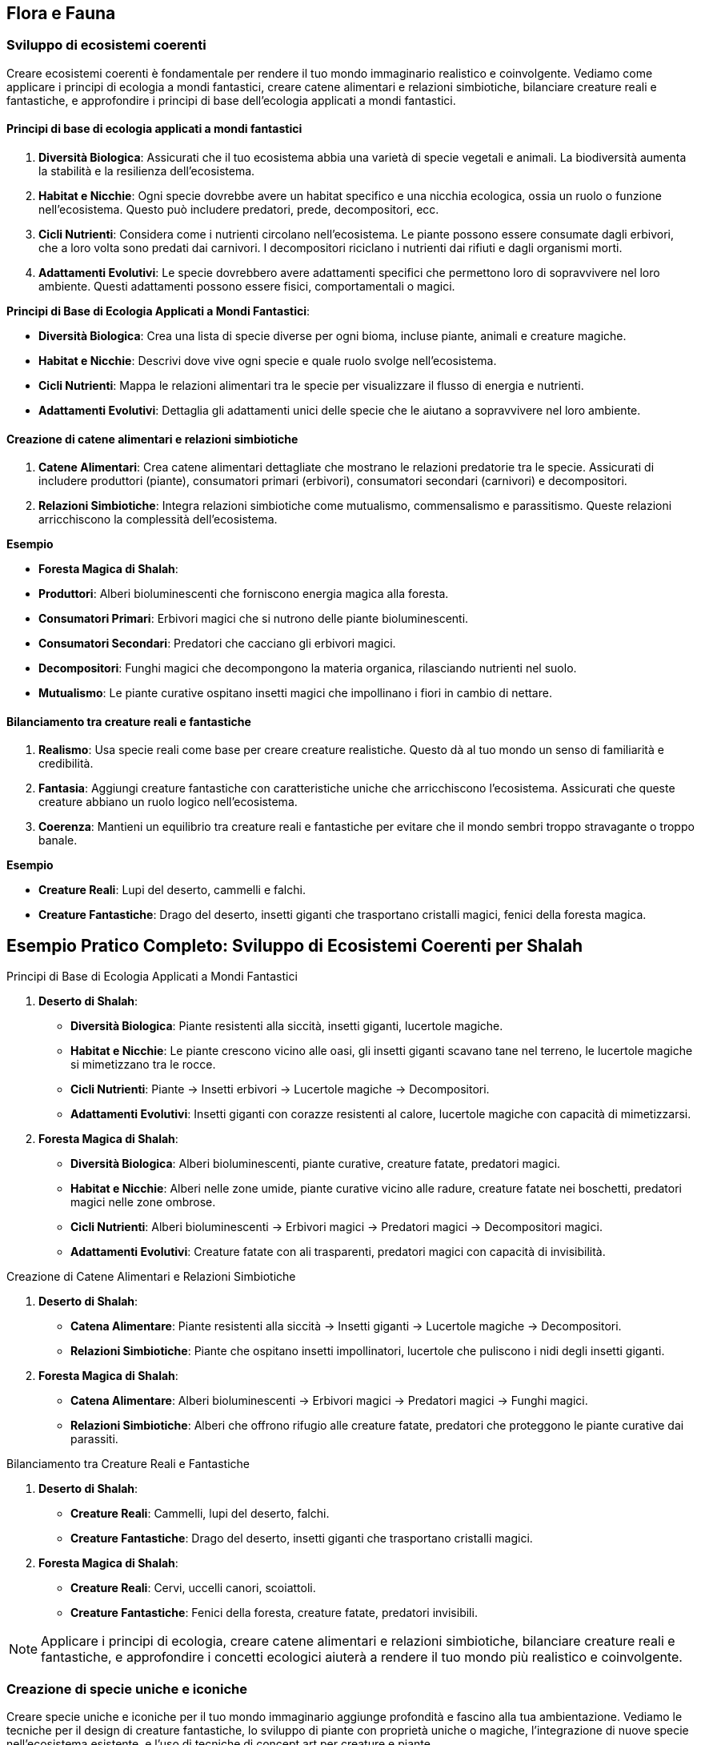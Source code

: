 == Flora e Fauna

=== Sviluppo di ecosistemi coerenti

Creare ecosistemi coerenti è fondamentale per rendere il tuo mondo
immaginario realistico e coinvolgente. Vediamo come applicare i principi di
ecologia a mondi fantastici, creare catene alimentari e relazioni
simbiotiche, bilanciare creature reali e fantastiche, e approfondire i
principi di base dell’ecologia applicati a mondi fantastici.

==== Principi di base di ecologia applicati a mondi fantastici

[arabic]
. *Diversità Biologica*: Assicurati che il tuo ecosistema abbia una
varietà di specie vegetali e animali. La biodiversità aumenta la
stabilità e la resilienza dell’ecosistema.
. *Habitat e Nicchie*: Ogni specie dovrebbe avere un habitat specifico e
una nicchia ecologica, ossia un ruolo o funzione nell’ecosistema. Questo
può includere predatori, prede, decompositori, ecc.
. *Cicli Nutrienti*: Considera come i nutrienti circolano
nell’ecosistema. Le piante possono essere consumate dagli erbivori, che
a loro volta sono predati dai carnivori. I decompositori riciclano i
nutrienti dai rifiuti e dagli organismi morti.
. *Adattamenti Evolutivi*: Le specie dovrebbero avere adattamenti
specifici che permettono loro di sopravvivere nel loro ambiente. Questi
adattamenti possono essere fisici, comportamentali o magici.

.*Principi di Base di Ecologia Applicati a Mondi Fantastici*: 
****
- *Diversità Biologica*: Crea una lista di specie diverse
per ogni bioma, incluse piante, animali e creature magiche. 
- *Habitat e Nicchie*: Descrivi dove vive ogni specie e quale ruolo svolge
nell’ecosistema. 
- *Cicli Nutrienti*: Mappa le relazioni alimentari tra
le specie per visualizzare il flusso di energia e nutrienti. 
- *Adattamenti Evolutivi*: Dettaglia gli adattamenti unici delle specie
che le aiutano a sopravvivere nel loro ambiente.
****

==== Creazione di catene alimentari e relazioni simbiotiche

[arabic]
. *Catene Alimentari*: Crea catene alimentari dettagliate che mostrano
le relazioni predatorie tra le specie. Assicurati di includere
produttori (piante), consumatori primari (erbivori), consumatori
secondari (carnivori) e decompositori.
. *Relazioni Simbiotiche*: Integra relazioni simbiotiche come
mutualismo, commensalismo e parassitismo. Queste relazioni arricchiscono
la complessità dell’ecosistema.

.*Esempio*
****
- *Foresta Magica di Shalah*: 
- *Produttori*: Alberi bioluminescenti che forniscono energia magica alla foresta. 
- *Consumatori Primari*: Erbivori magici che si nutrono delle piante
bioluminescenti. 
- *Consumatori Secondari*: Predatori che cacciano gli
erbivori magici. 
- *Decompositori*: Funghi magici che decompongono la
materia organica, rilasciando nutrienti nel suolo. 
- *Mutualismo*: Le
piante curative ospitano insetti magici che impollinano i fiori in
cambio di nettare.
****

==== Bilanciamento tra creature reali e fantastiche

[arabic]
. *Realismo*: Usa specie reali come base per creare creature
realistiche. Questo dà al tuo mondo un senso di familiarità e
credibilità.
. *Fantasia*: Aggiungi creature fantastiche con caratteristiche uniche
che arricchiscono l’ecosistema. Assicurati che queste creature abbiano
un ruolo logico nell’ecosistema.
. *Coerenza*: Mantieni un equilibrio tra creature reali e fantastiche
per evitare che il mondo sembri troppo stravagante o troppo banale.

.*Esempio*
****
- *Creature Reali*: Lupi del deserto, cammelli e falchi. 
- *Creature Fantastiche*: Drago del deserto, insetti giganti che
trasportano cristalli magici, fenici della foresta magica.
****

== Esempio Pratico Completo: Sviluppo di Ecosistemi Coerenti per Shalah

.Principi di Base di Ecologia Applicati a Mondi Fantastici
****
[arabic]
. *Deserto di Shalah*:
* *Diversità Biologica*: Piante resistenti alla siccità, insetti
giganti, lucertole magiche.
* *Habitat e Nicchie*: Le piante crescono vicino alle oasi, gli insetti
giganti scavano tane nel terreno, le lucertole magiche si mimetizzano
tra le rocce.
* *Cicli Nutrienti*: Piante -> Insetti erbivori -> Lucertole magiche ->
Decompositori.
* *Adattamenti Evolutivi*: Insetti giganti con corazze resistenti al
calore, lucertole magiche con capacità di mimetizzarsi.
. *Foresta Magica di Shalah*:
* *Diversità Biologica*: Alberi bioluminescenti, piante curative,
creature fatate, predatori magici.
* *Habitat e Nicchie*: Alberi nelle zone umide, piante curative vicino
alle radure, creature fatate nei boschetti, predatori magici nelle zone
ombrose.
* *Cicli Nutrienti*: Alberi bioluminescenti -> Erbivori magici ->
Predatori magici -> Decompositori magici.
* *Adattamenti Evolutivi*: Creature fatate con ali trasparenti,
predatori magici con capacità di invisibilità.
****

.Creazione di Catene Alimentari e Relazioni Simbiotiche
****
[arabic]
. *Deserto di Shalah*:
* *Catena Alimentare*: Piante resistenti alla siccità -> Insetti giganti
-> Lucertole magiche -> Decompositori.
* *Relazioni Simbiotiche*: Piante che ospitano insetti impollinatori,
lucertole che puliscono i nidi degli insetti giganti.
. *Foresta Magica di Shalah*:
* *Catena Alimentare*: Alberi bioluminescenti -> Erbivori magici ->
Predatori magici -> Funghi magici.
* *Relazioni Simbiotiche*: Alberi che offrono rifugio alle creature
fatate, predatori che proteggono le piante curative dai parassiti.
****

.Bilanciamento tra Creature Reali e Fantastiche
****
[arabic]
. *Deserto di Shalah*:
* *Creature Reali*: Cammelli, lupi del deserto, falchi.
* *Creature Fantastiche*: Drago del deserto, insetti giganti che
trasportano cristalli magici.
. *Foresta Magica di Shalah*:
* *Creature Reali*: Cervi, uccelli canori, scoiattoli.
* *Creature Fantastiche*: Fenici della foresta, creature fatate,
predatori invisibili.
****

NOTE: Applicare i principi di ecologia,
creare catene alimentari e relazioni simbiotiche, bilanciare creature
reali e fantastiche, e approfondire i concetti ecologici aiuterà a
rendere il tuo mondo più realistico e coinvolgente.

=== Creazione di specie uniche e iconiche

Creare specie uniche e iconiche per il tuo mondo immaginario aggiunge
profondità e fascino alla tua ambientazione. Vediamo le tecniche per il
design di creature fantastiche, lo sviluppo di piante con proprietà
uniche o magiche, l’integrazione di nuove specie nell’ecosistema
esistente, e l’uso di tecniche di concept art per creature e piante.

==== Tecniche per il design di creature fantastiche

[arabic]
. *Ispirazione dalla Natura*: Usa elementi di animali reali per creare
creature fantastiche. Combinare caratteristiche di diverse specie può
risultare in creature uniche.
. *Anatomia Credibile*: Anche le creature più fantastiche dovrebbero
avere un’anatomia credibile per sembrare realistiche. Considera come le
ossa, i muscoli e gli organi supportano le loro funzioni.
. *Adattamenti Evolutivi*: Le creature dovrebbero avere adattamenti
specifici che le aiutano a sopravvivere nel loro ambiente. Questi
possono includere ali, artigli, pelli corazzate, o capacità magiche.
. *Ruolo Ecologico*: Ogni creatura dovrebbe avere un ruolo
nell’ecosistema. Questo può includere predatori, prede, decompositori, o
creature simbiotiche.

.*Esempio*
****
*Drago del Deserto*: Un rettile gigante con ali membranose,
pelle resistente al calore e la capacità di sputare fuoco. Vive nelle
caverne sotterranee e caccia grandi prede nel deserto.
****

==== Sviluppo di piante con proprietà uniche o magiche

[arabic]
. *Proprietà Magiche*: Le piante possono avere proprietà magiche che
influenzano la flora e la fauna circostanti. Queste proprietà possono
includere effetti curativi, bioluminescenza, o crescita accelerata.
. *Utilizzi Culturali*: Considera come le piante vengono utilizzate
dalle culture locali. Possono essere usate per scopi medicinali,
rituali, o come fonte di cibo.
. *Adattamenti Ambientali*: Le piante dovrebbero essere adattate al loro
ambiente. Le piante del deserto potrebbero avere foglie spesse per
conservare l’acqua, mentre le piante della foresta potrebbero avere
radici profonde per assorbire nutrienti.

*Esempio*: - *Fiore di Luce*: Una pianta della Foresta Magica con petali
bioluminescenti che emettono luce durante la notte. Ha proprietà
curative e viene utilizzata nei rituali di guarigione.

==== Integrazione di nuove specie nell’ecosistema esistente

[arabic]
. *Equilibrio Ecologico*: Assicurati che le nuove specie si integrino
senza destabilizzare l’ecosistema. Considera le interazioni con le
specie esistenti.
. *Relazioni Simbiotiche*: Le nuove specie possono avere relazioni
simbiotiche con le specie esistenti, come impollinatori e piante, o
predatori e prede.
. *Impatto Ambientale*: Considera l’impatto delle nuove specie
sull’ambiente. Possono alterare il paesaggio, cambiare il clima locale,
o influenzare la disponibilità di risorse.

.*Esempio*
****
*Insetti Magici del Deserto*: Insetti che trasportano
cristalli magici. Hanno una relazione simbiotica con le piante del
deserto, impollinandole e aiutandole a crescere.
****

==== Tecniche di concept art per creature e piante (anche con l’uso di IA generativa)

[arabic]
. *Sketching e Disegni Preliminari*: Inizia con schizzi preliminari per
esplorare forme e caratteristiche. Usa matite, penne o strumenti
digitali.
. *Colorazione e Dettagli*: Aggiungi colori e dettagli per dare vita
alle creature e alle piante. Usa software come Photoshop, Procreate o
altre applicazioni di disegno digitale.
. *IA Generativa*: Utilizza strumenti di IA generativa come DALL-E,
MidJourney o Artbreeder per esplorare nuove idee e creare immagini
uniche. Questi strumenti possono aiutare a combinare elementi diversi e
generare varianti.
. *Feedback e Iterazione*: Raccogli feedback dai colleghi o dal pubblico
e iterare sui tuoi design per migliorarli e renderli più coerenti con il
tuo mondo.

.*Esempio*
****
*Concept Art del Drago del Deserto*: Inizia con schizzi a
matita per definire la forma generale. Usa un software di disegno
digitale per aggiungere colori e dettagli come le scaglie e le ali.
Infine, utilizza un’IA generativa per esplorare varianti del design,
come diverse configurazioni di ali o pattern di scaglie.
****

== Esempio Pratico Completo: Creazione di Specie Uniche e Iconiche per Shalah

.Tecniche per il Design di Creature Fantastiche
****
[arabic]
. *Drago del Deserto*:
* *Ispirazione dalla Natura*: Combinazione di caratteristiche di rettili
e uccelli.
* *Anatomia Credibile*: Ossatura robusta, muscolatura potente, ali
membranose.
* *Adattamenti Evolutivi*: Pelle resistente al calore, capacità di
sputare fuoco per cacciare e difendersi.
* *Ruolo Ecologico*: Predatore di punta nel deserto, mantiene
l’equilibrio della popolazione di grandi erbivori.
****

.Sviluppo di Piante con Proprietà Uniche o Magiche
****
[arabic]
. *Fiore di Luce*:
* *Proprietà Magiche*: Petali bioluminescenti con effetti curativi.
* *Utilizzi Culturali*: Usato nei rituali di guarigione e come fonte di
luce naturale.
* *Adattamenti Ambientali*: Radici profonde per assorbire nutrienti in
un terreno magico.
****

.Integrazione di Nuove Specie nell’Ecosistema Esistente
****
[arabic]
. *Insetti Magici del Deserto*:
* *Equilibrio Ecologico*: Impollinatori che supportano la crescita delle
piante del deserto.
* *Relazioni Simbiotiche*: Le piante offrono nettare magico, gli insetti
aiutano nella riproduzione delle piante.
* *Impatto Ambientale*: Migliorano la biodiversità e stabilizzano
l’ecosistema del deserto.
****

.Tecniche di Concept Art per Creature e Piante
****
[arabic]
. *Concept Art del Drago del Deserto*:
* *Sketching e Disegni Preliminari*: Schizzi a matita per esplorare
diverse forme e posture.
* *Colorazione e Dettagli*: Uso di software come Photoshop per
aggiungere colori realistici e dettagli come scaglie e artigli.
* *IA Generativa*: Utilizzo di strumenti come Artbreeder per generare
varianti del design del drago, esplorando diverse configurazioni di ali
e pattern di scaglie.
* *Feedback e Iterazione*: Raccogli feedback dai colleghi e itera sui
disegni per migliorare e perfezionare il design.
****

NOTE: Il design di creature fantastiche, lo sviluppo di
piante magiche, l’integrazione nell’ecosistema esistente e l’uso di
tecniche di concept art ti aiuteranno a costruire un mondo ricco e
affascinante.

=== Integrazione della flora e fauna nella cultura e nell’economia

Integrare la flora e la fauna nella cultura e nell’economia del tuo
mondo immaginario aggiunge profondità e realismo. Vediamo come utilizzare
piante e animali nella medicina tradizionale, il ruolo delle creature
nell’agricoltura e nell’industria, e l’impatto culturale e religioso di
specie particolari.

==== Utilizzo di piante e animali nella medicina tradizionale

[arabic]
. *Erbe Medicinali*: Identifica piante con proprietà curative che
possono essere utilizzate nella medicina tradizionale. Le piante possono
curare malattie, alleviare dolori, o essere usate in pozioni e unguenti.
. *Animali Guaritori*: Alcuni animali possono avere proprietà curative o
essere parte di rituali di guarigione. Possono produrre sostanze utili o
essere simboli di salute e benessere.
. *Rituali e Incantesimi*: Le piante e gli animali possono essere
utilizzati in rituali magici o religiosi per promuovere la guarigione. I
rituali possono includere l’uso di parti specifiche di piante o animali.

.*Esempio*
****
*Fiore di Luce*: Usato nella medicina tradizionale per
creare unguenti che accelerano la guarigione delle ferite. Le sue
proprietà bioluminescenti sono anche utilizzate in rituali di
purificazione.
****

==== Ruolo delle creature nell’agricoltura e nell’industria

[arabic]
. *Animali da Lavoro*: Alcune creature possono essere addomesticate e
utilizzate per lavori agricoli come l’aratura, il trasporto di carichi,
o la protezione delle colture.
. *Insetti Impollinatori*: Gli insetti giocano un ruolo cruciale
nell’impollinazione delle piante, aumentando la produttività agricola.
Specie di insetti fantastici possono avere capacità uniche che
migliorano le rese agricole.
. *Produzione di Risorse*: Alcune creature possono produrre risorse
utili come lana, latte, miele magico, o materiali da costruzione. Questi
prodotti possono essere fondamentali per l’industria locale.

.*Esempio*
****
*Insetti Magici del Deserto*: Impollinano le piante del
deserto, aumentandone la produttività. Producono anche una sostanza
simile al miele, ricca di proprietà energetiche.
****

==== Impatto culturale e religioso di specie particolari

[arabic]
. *Simboli e Totem*: Alcune specie possono avere un significato
simbolico e essere venerati come totem o spiriti protettori. Possono
essere considerati portafortuna o custodi delle tradizioni.
. *Animali Sacri*: Alcune creature possono essere considerate sacre e
intoccabili. Possono avere santuari dedicati a loro e essere parte
integrante delle cerimonie religiose.
. *Leggende e Miti*: Le storie e le leggende legate a specie particolari
possono influenzare la cultura e la religione. Le leggende possono
spiegare l’origine del mondo, giustificare le tradizioni o insegnare
valori morali.

.*Esempio*
****
*Drago del Deserto*: Considerato un simbolo di potere e
protezione. Le tribù del deserto costruiscono santuari in suo onore e
credono che avvistare un drago porti fortuna e prosperità.
****

== Esempio Pratico Completo: Integrazione della Flora e Fauna nella Cultura e nell’Economia di Shalah

.Utilizzo di Piante e Animali nella Medicina Tradizionale
****
[arabic]
. *Fiore di Luce*:
* *Uso Medico*: Utilizzato per creare unguenti curativi che accelerano
la guarigione delle ferite e alleviano i dolori.
* *Rituali di Guarigione*: Usato nei rituali di purificazione per
eliminare energie negative.
. *Lucertole Magiche*:
* *Uso Medico*: La loro saliva ha proprietà antibatteriche e viene
utilizzata per trattare infezioni.
****

.Ruolo delle Creature nell’Agricoltura e nell’Industria
****
[arabic]
. *Insetti Magici del Deserto*:
* *Agricoltura*: Impollinano le piante del deserto, migliorando la resa
delle colture.
* *Produzione di Risorse*: Producono una sostanza simile al miele,
utilizzata come fonte di energia e in pozioni magiche.
. *Drago del Deserto*:
* *Protezione delle Colture*: Temuto dai predatori, protegge le colture
dalle incursioni degli animali selvatici.
* *Raccolta di Risorse*: Le sue scaglie sono raccolte dopo la muta e
utilizzate per creare armature resistenti.
****

.Impatto Culturale e Religioso di Specie Particolari
****
[arabic]
. *Drago del Deserto*:
* *Simbolo di Potere*: Rappresenta potere e protezione. Avvistare un
drago è considerato un segno di buona sorte.
* *Santuari e Cerimonie*: Le tribù costruiscono santuari in suo onore e
celebrano festival per chiedere la sua benedizione.
. *Fenici della Foresta Magica*:
* *Animali Sacri*: Considerati messaggeri degli dei. Uccidere una fenice
è un sacrilegio punito severamente.
* *Leggende e Miti*: Le storie sulle fenici spiegano l’origine della
Foresta Magica e insegnano l’importanza della rinascita e della
trasformazione.
****

NOTE: Questo arricchisce
la narrazione e rende il tuo mondo più credibile e affascinante. La
medicina tradizionale, il ruolo nell’agricoltura e nell’industria, e
l’impatto culturale e religioso delle specie particolari sono elementi
fondamentali per costruire un mondo vivo e vibrante.

